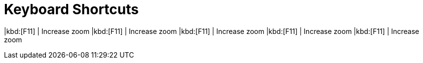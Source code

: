# Keyboard Shortcuts

====
|kbd:[F11] | Increase zoom
|kbd:[F11] | Increase zoom
|kbd:[F11] | Increase zoom
|kbd:[F11] | Increase zoom
|kbd:[F11] | Increase zoom
====